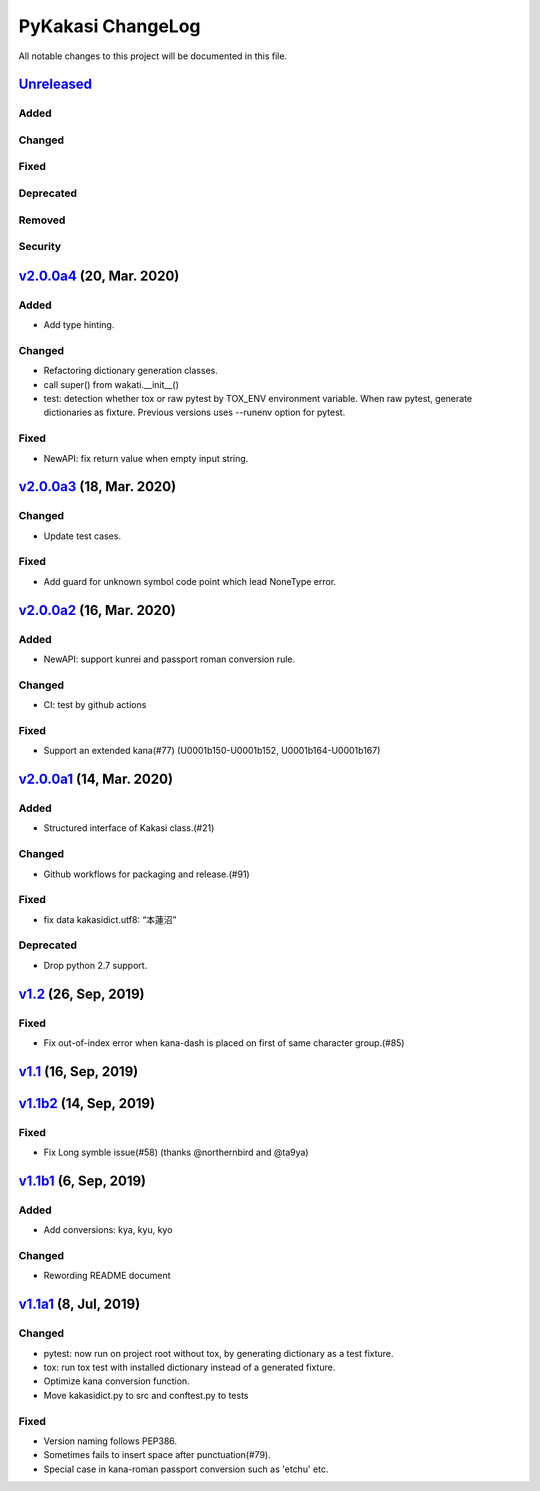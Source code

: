==================
PyKakasi ChangeLog
==================

All notable changes to this project will be documented in this file.

`Unreleased`_
=============

Added
-----

Changed
-------

Fixed
-----

Deprecated
----------

Removed
-------

Security
--------

`v2.0.0a4`_ (20, Mar. 2020)
===========================

Added
-----

* Add type hinting.

Changed
-------

* Refactoring dictionary generation classes.
* call super() from wakati.__init__()
* test: detection whether tox or raw pytest by TOX_ENV environment variable.
  When raw pytest, generate dictionaries as fixture.
  Previous versions uses --runenv option for pytest.

Fixed
-----

* NewAPI: fix return value when empty input string.


`v2.0.0a3`_ (18, Mar. 2020)
===========================

Changed
-------

* Update test cases.

Fixed
-----

* Add guard for unknown symbol code point which lead NoneType error. 


`v2.0.0a2`_ (16, Mar. 2020)
===========================

Added
-----

* NewAPI: support kunrei and passport roman conversion rule.

Changed
-------

* CI: test by github actions

Fixed
-----

* Support an extended kana(#77)
  (U0001b150-U0001b152, U0001b164-U0001b167)

`v2.0.0a1`_ (14, Mar. 2020)
===========================

Added
-----

* Structured interface of Kakasi class.(#21)

Changed
-------

* Github workflows for packaging and release.(#91)

Fixed
-----

* fix data kakasidict.utf8: “本蓮沼”

Deprecated
----------

* Drop python 2.7 support.


`v1.2`_ (26, Sep, 2019)
=======================

Fixed
-----

* Fix out-of-index error when kana-dash is placed on first of same character group.(#85)

`v1.1`_ (16, Sep, 2019)
=======================

`v1.1b2`_ (14, Sep, 2019)
=========================

Fixed
-----

* Fix Long symble issue(#58) (thanks @northernbird and @ta9ya)


`v1.1b1`_ (6, Sep, 2019)
========================

Added
-----
* Add conversions: kya, kyu, kyo

Changed
-------
* Rewording README document

`v1.1a1`_ (8, Jul, 2019)
========================

Changed
-------

* pytest: now run on project root without tox, by generating
  dictionary as a test fixture.
* tox: run tox test with installed dictionary instead of
  a generated fixture.
* Optimize kana conversion function.
* Move kakasidict.py to src and conftest.py to tests

Fixed
-----

* Version naming follows PEP386.
* Sometimes fails to insert space after punctuation(#79).
* Special case in kana-roman passport conversion such as 'etchu' etc.



.. _Unreleased: https://github.com/miurahr/pykakasi/compare/v2.0.0a4...HEAD
.. _v2.0.0a4: https://github.com/miurahr/pykakasi/compare/v2.0.0a3...v2.0.0a4
.. _v2.0.0a3: https://github.com/miurahr/pykakasi/compare/v2.0.0a2...v2.0.0a3
.. _v2.0.0a2: https://github.com/miurahr/pykakasi/compare/v2.0.0a1...v2.0.0a2
.. _v2.0.0a1: https://github.com/miurahr/pykakasi/compare/v1.2...v2.0.0a1
.. _v1.2: https://github.com/miurahr/pykakasi/compare/v1.1...v1.2
.. _v1.1: https://github.com/miurahr/pykakasi/compare/v1.0b2...v1.1
.. _v1.1b2: https://github.com/miurahr/pykakasi/compare/v1.0b1...v1.1b2
.. _v1.1b1: https://github.com/miurahr/pykakasi/compare/v1.0a1...v1.1b1
.. _v1.1a1: https://github.com/miurahr/pykakasi/compare/v1.0c2...v1.1a1
